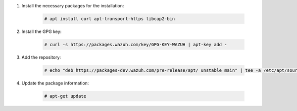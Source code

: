 .. Copyright (C) 2021 Wazuh, Inc.

#. Install the necessary packages for the installation:

    .. code-block:: console

      # apt install curl apt-transport-https libcap2-bin

#. Install the GPG key:

    .. code-block:: console

      # curl -s https://packages.wazuh.com/key/GPG-KEY-WAZUH | apt-key add -

#. Add the repository:

    .. code-block:: console

      # echo "deb https://packages-dev.wazuh.com/pre-release/apt/ unstable main" | tee -a /etc/apt/sources.list.d/wazuh.list

#. Update the package information:

    .. code-block:: console

      # apt-get update

.. End of include file
